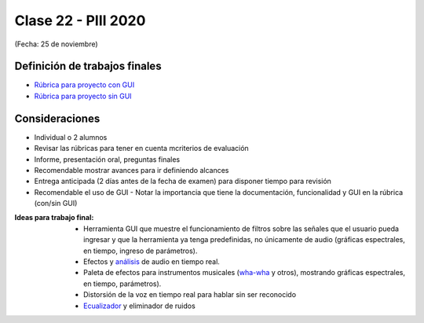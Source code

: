 .. -*- coding: utf-8 -*-

.. _rcs_subversion:

Clase 22 - PIII 2020
====================
(Fecha: 25 de noviembre)


Definición de trabajos finales
^^^^^^^^^^^^^^^^^^^^^^^^^^^^^^

* `Rúbrica para proyecto con GUI <https://docs.google.com/spreadsheets/d/1sLLiWKEbH_KI62ZRR-xPEUvQBX9fk4BXkz_A3SqVpjo/edit?usp=sharing>`_

* `Rúbrica para proyecto sin GUI <https://docs.google.com/spreadsheets/d/1ylz3_CGlPlmrZZ7w-FYjh9n87bkkOPETddaguxrtu-I/edit?usp=sharing>`_


Consideraciones
^^^^^^^^^^^^^^^

- Individual o 2 alumnos
- Revisar las rúbricas para tener en cuenta mcriterios de evaluación
- Informe, presentación oral, preguntas finales
- Recomendable mostrar avances para ir definiendo alcances
- Entrega anticipada (2 días antes de la fecha de examen) para disponer tiempo para revisión
- Recomendable el uso de GUI - Notar la importancia que tiene la documentación, funcionalidad y GUI en la rúbrica (con/sin GUI)

:Ideas para trabajo final:
 	- Herramienta GUI que muestre el funcionamiento de filtros sobre las señales que el usuario pueda ingresar y que la herramienta ya tenga predefinidas, no únicamente de audio (gráficas espectrales, en tiempo, ingreso de parámetros).
	- Efectos y `análisis <https://www.youtube.com/watch?v=KhDaL-uXkfI>`_ de audio en tiempo real.
	- Paleta de efectos para instrumentos musicales (`wha-wha <https://www.youtube.com/watch?v=QJxaM4sA9N8>`_ y otros), mostrando gráficas espectrales, en tiempo, parámetros).
	- Distorsión de la voz en tiempo real para hablar sin ser reconocido
	- `Ecualizador <https://www.youtube.com/watch?v=3eSvtGJntac>`_ y eliminador de ruidos
	





	


